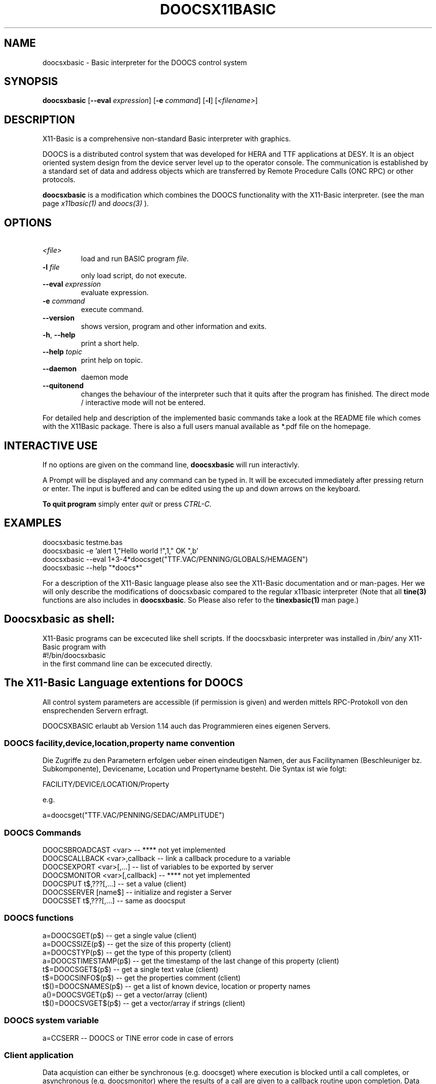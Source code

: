 .TH DOOCSX11BASIC 1 10-Aug-2007 "Version 1.14" "X11-Basic"
.SH NAME
doocsxbasic \- Basic interpreter for the DOOCS control system
.SH SYNOPSIS
.B doocsxbasic
[\fB\-\-eval\fR \fIexpression\fR]
[\fB\-e\fR \fIcommand\fR]
[\fB\-l\fR]
[\fI<filename>\fR]

.SH DESCRIPTION

X11-Basic is a comprehensive non-standard Basic interpreter with graphics. 

DOOCS is a distributed control system that was developed for HERA and TTF
applications at DESY. It is an object oriented system design from the device
server level up to the operator console. The communication is established by a
standard set of data and address objects which are transferred by Remote
Procedure Calls (ONC RPC) or other protocols.

.B doocsxbasic 
is a modification which combines the DOOCS functionality with the
X11-Basic interpreter.
(see the man page 
.I x11basic(1)
and
.I doocs(3)
).


.SH OPTIONS
.TP
.BR \ \fI<file>\fR
load and run BASIC program \fIfile\fR.
.TP
.BR \-l " " \fIfile\fR
only load script, do not execute.
.TP
.BR \-\-eval " " \fIexpression\fR
evaluate expression.
.TP
.BR \-e " " \fIcommand\fR
execute command.
.TP
.BR \-\-version
shows version, program and other information and exits.
.TP
.BR \-h ", " \-\-help
print a short help.
.TP
.BR \-\-help " " \fItopic\fR
print help on topic.
.TP
.BR \-\-daemon
daemon mode
.TP
.BR \-\-quitonend
changes the behaviour of the interpreter such that it quits after the program 
has finished. 
The direct mode / interactive mode will not be entered.
.PP
For detailed help and description of the implemented basic commands take a look
at the README file which comes with the X11Basic package. There is also a full
users manual available as *.pdf file on the homepage.

.SH INTERACTIVE USE

If no options are given on the command line, 
.B doocsxbasic
will run interactivly.

A Prompt will be displayed and any command can be typed in. It will be excecuted
immediately after pressing return or enter. 
The input is buffered and can be edited using the up and down 
arrows on the keyboard. 

.B To quit program
simply enter 
.IR quit
or press 
.IR CTRL-C.
.SH EXAMPLES
.nf
doocsxbasic testme.bas
doocsxbasic -e 'alert 1,"Hello world !",1," OK ",b'
doocsxbasic --eval 1+3-4*doocsget("TTF.VAC/PENNING/GLOBALS/HEMAGEN")
doocsxbasic --help "*doocs*"
.fi

For a description
of the X11-Basic language please also see the X11-Basic documentation and or
man-pages. Her we will only describe the modifications of doocsxbasic compared
to the regular x11basic interpreter (Note that all 
.B tine(3) 
functions are also includes in 
.B doocsxbasic\fR. 
So Please also refer to the 
.B tinexbasic(1)
man page.)


.SH Doocsxbasic as shell:
X11-Basic programs can be excecuted like shell scripts.
If the doocsxbasic interpreter was installed in 
.I /bin/
any X11-Basic program with
.nf
 #!/bin/doocsxbasic
.fi
in the first command line can be excecuted directly.

.SH The X11-Basic Language extentions for DOOCS

All control system parameters are accessible (if permission is given) 
and werden
mittels RPC-Protokoll von den ensprechenden Servern erfragt. 

DOOCSXBASIC erlaubt ab Version 1.14 auch das Programmieren eines eigenen
Servers.

.SS DOOCS facility,device,location,property name convention

Die Zugriffe zu den Parametern erfolgen ueber einen eindeutigen Namen, der aus
Facilitynamen (Beschleuniger bz. Subkomponente), Devicename, Location und
Propertyname besteht. Die Syntax ist wie folgt:

.nf
FACILITY/DEVICE/LOCATION/Property
.fi

e.g.

.nf
a=doocsget("TTF.VAC/PENNING/SEDAC/AMPLITUDE")
.fi

.SS DOOCS Commands

.nf
DOOCSBROADCAST <var>          -- **** not yet implemented
DOOCSCALLBACK <var>,callback  -- link a callback procedure to a variable
DOOCSEXPORT <var>[,...]       -- list of variables to be exported by server
DOOCSMONITOR <var>[,callback] -- **** not yet implemented
DOOCSPUT t$,???[,...]         -- set a value (client)
DOOCSSERVER [name$]           -- initialize and register a Server
DOOCSSET t$,???[,...]         -- same as doocsput
.fi

.SS DOOCS functions
.nf
a=DOOCSGET(p$)       -- get a single value (client)
a=DOOCSSIZE(p$)      -- get the size of this property (client)
a=DOOCSTYP(p$)       -- get the type of this property (client)
a=DOOCSTIMESTAMP(p$) -- get the timestamp of the last change of this property (client)
t$=DOOCSGET$(p$)     -- get a single text value (client)
t$=DOOCSINFO$(p$)    -- get the properties comment (client)
t$()=DOOCSNAMES(p$)  -- get a list of known device, location or property names
a()=DOOCSVGET(p$)    -- get a vector/array (client)
t$()=DOOCSVGET$(p$)  -- get a vector/array if strings (client)
.fi

.SS DOOCS system variable
.nf
a=CCSERR   -- DOOCS or TINE error code in case of errors
.fi


.SS Client application

Data acquistion can either be synchronous (e.g. doocsget) where execution is
blocked until a call completes, or asynchronous (e.g. doocsmonitor) where the
results of a call are given to a callback routine upon completion. Data can
also be 'monitored' asynchronously either at a supplied polling rate or upon
data change. 

.B Get the value of a Propery from a server

.nf
.I a=DOOCSGET("<Parameter>")
.I a$=DOOCSGET$("<Parameter>") 
.fi


Return value is the actual value of the parameter. In case of an error, zero 
is returned (or the string "<ERROR>").

.B Get the value of an Array Propery from a server

.nf
.I a()=DOOCSVGET("<Parameter>" [, <number of values>[,<offset>]])
.I b$()=DOOCSVGET$("<Parameter>" [, <number of values>[,<offset>]])
.fi

The specified number of values is returned as an array. If an offset was
specified, the array starts at this index. Das Ergebnis wird einem Feld
zugewiesen, welches ggf. umdimensioniert wird.  Wird die Anzahl der Werte nicht
angegeben, so wird der gesamte Vektor gelesen. Der erste Eintrag des
Property-Vektors findet sich dann in a(0). Der letzte in a(n-1).


.B Write a value to a Parameter

.nf
.I DOOCSPUT Parameter$, value
.I DOOCSPUT Parameter$, text$
.I DOOCSPUT Parameter$, array()
.fi

If write access to the parameter is granted, the parameter is set to 
(overwritten with) the specific value.

.B Parameter-Vektor setzen

.nf
.I DOOCSVPUT Parameter$, Werte()[,n[,o]] 
.I DOOCSVPUT Parameter$, Werte$()[,n[,o]]
.fi

Der angebene Parameter wird auf die angebenen Werte gesetzt. n=Anzahl der zu
setzenden Werte, o=Offset.


.B Query maximal number of values of a parameter 

.I s=DOOCSSIZE("<Parameter>")

Return value is the number of values in this parameter.
If the parameter is of type STRING, the length of the 
string is returned.
In case of an error, zero is returned and 
.I ccserr 
is set.

.B Queryn type of a parameter 

.I s=DOOCSTYP("<Parameter>")

Return value is the type of the parameter.
Following Values are possible:
.nf
  0 --- DATA_NULL     0
  1 --- DATA_INT      1
  2 --- DATA_FLOAT    2
  3 --- DATA_STRING   3
  4 --- DATA_BOOL     4
  5 --- DATA_STRING16 5
 10 --- DATA_YT      10
 11 --- DATA_XYT     11
 12 --- DATA_TDS     12
 13 --- DATA_XY      13
 14 --- DATA_IIII    14
 15 --- DATA_IFFF    15
 16 --- DATA_USTR    16
 17 --- DATA_FIS      17
 18 --- DATA_TTII     18
 19 --- DATA_SPECTRUM 19
 20 --- DATA_XML      20
 21 --- DATA_XYZS     21
100 --- DATA_A_FLOAT 100
101 --- DATA_A_TDS  101
102 --- DATA_A_XY   102
103 --- DATA_A_USTR 103
104 --- DATA_A_FIS  104
105 --- DATA_A_INT  105
106 --- DATA_A_BYTE 106
107 --- DATA_A_TDSi 107
108 --- DATA_A_XYZS 108
109 --- DATA_MDA_FLOAT 109
.fi
In case of an error, zero is returned and 
.I ccserr 
is set.

.B Query timestamp of latest parameter change 

.I s=DOOCSTIMESTAMP("<Parameter>")

Return value is the unix-timestamp of the parameters latest change.
In case of an error, zero is returned and 
.I ccserr 
is set.


.B Query parameter information

.I a$=DOOCSINFO$("<Parameter>")

Return value is a string which contains some useful information about this parameter.
In case of an error, "<ERROR>" is returned and 
.I ccserr 
is set.

.B Query parameter names

.I nam$()=DOOCSNAMES$(pattern$)

Returns a string array with a list of names which match the pattern. 
The only wildcard allowed is the "*",

.SS Server application

A simple DOOCS server can look like this:

.nf
DOOCSEXPORT a,b,c
DOOCSSERVER "MYSERVER"
DO
  oa=a
  PAUSE 0.1
  IF a<>oa
    PRINT "Variable has changd: ",a
  ENDIF
  EXIT IF a=13
LOOP
QUIT
.fi


.B Server registration

.I DOOCSSERVER [name$]

Registers the server under the location name name$ at the equipment name server. 


.B Export Properties

.I DOOCSEXPORT <var1>[,<var2>,...]

Bestimmt, welche X11-Basic Variablen vom Server exportiert werden sollen. 
Der Inhalt dieser Variablen kann dann von den Clients gelesen oder veraendert
werden. 

.I DOOCSCALLBACK <var>,callback

Sets a callback procedure which will be called after the variable var has 
been changed by a client.

.nf
DOOCSEXPORT a,b,c
DOOCSSERVER "MYSERVER"
DOOCSCALLBACK a,calback
DO
  PAUSE 0.1
  EXIT IF a=13
LOOP
QUIT
PROCEDURE callback
  PRINT "Variable has changd: ",a
RETURN
.fi



.SS Variables

There is one new variable:

.I ccs_err
which holds the TINE error code after a command excecution. 

The interpretation of these error codes is as follows:

.nf
  0 ERR_NONE
100 ERR_RPC
101 ERR_ILL_SERVICE 
102 ERR_RPC_TO  
103 ERR_ENS   
104 ERR_ILL_MON  
105 ERR_ILL_PROTOCOL 
106 ERR_EPICS_CALL 
107 ERR_EPICS_UNSUP 
108 ERR_NO_EPICS  
109 ERR_EPICS_UNSUP_DAT 
110 ERR_UNSUP_DAT 
111 ERR_DIFF_DAT  
112 ERR_OPT   
113 ERR_RO_OPT  
114 ERR_ILL_TYPE  
115 ERR_STALE_DATA 
116 ERR_OFFLINE  
117 ERR_TMO   
118 ERR_NO_DATA  
119 ERR_ENS_NO_DATA 
120 ERR_FAULTY_CHANS 
121 ERR_SHMEM  
.fi



.SH Configuration

A doocs control system application will need to make use of certain 
configuration settings. A pure client application for instance will need to be
able to resolve addresses for the servers it needs to talk to. A server
application needs to identify itself and potentially change certain parameters
away from their default settings.

Besides direct configuration in the program code, there are some files which
hold information. The Location of the files are set by Environment variables.

.SH ENVIRONMENT

If csv files are used to configure a tine server (normally the case) then the
server application must know where to look for the relevant files. Client
applications as well as server applications need to find the equipment name
server(s). The address of the configured equipment name server is typically
contained in a csv file named 'cshosts.csv'. The application will look in the
working directory for this file unless the environment variable TINE_HOME is
set to point to the default location.

(refer to the 
.B doocs(3) 
man page)

.I ENS_HOST
=mskpc14


.SH FILES

(refer to the 
.B doocs(3) 
man page)

.SH VERSION
Page was created for V.1.14

.SH BUG REPORTS

If you find a bug in the X11-Basic interpreter or the DOOCS-Implementation, you
should report it. But first, you should make sure that it really is a bug, and
that it appears in the latest version of the DOOCS-X11-Basic package that you
have.

Once you have determined that a bug actually exists, mail a bug report to
kollo@users.sourceforge.net. If you have a fix, you are welcome to mail that as
well! Suggestions may be mailed to the X11-Basic bug tracking system.

Comments and bug reports concerning this manual page should be directed to
kollo@users.sourceforge.net.

.SH AUTHOR
Markus Hoffmann <kollo@users.sourceforge.net>

.SH COPYRIGHT
Copyright (C) 1997-2007 Markus Hoffmann <kollo@users.sourceforge.net>

This program is free software; you can redistribute it and/or modify it under
the terms of the GNU General Public License as published by the Free Software
Foundation; either version 2 of the License, or (at your option) any later
version.

This program is distributed in the hope that it will be useful, but WITHOUT ANY
WARRANTY; without even the implied warranty of MERCHANTABILITY or FITNESS FOR A
PARTICULAR PURPOSE. See the GNU General Public License for more details.

.SH SEE ALSO
x11basic(1), xbasic(1), doocs(3), tine(3)
